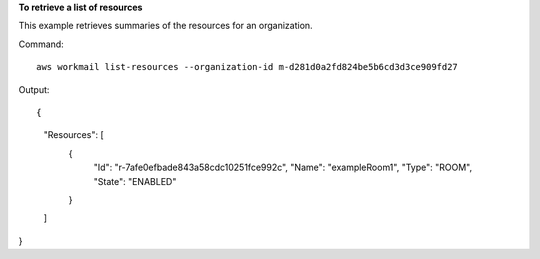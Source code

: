 **To retrieve a list of resources**

This example retrieves summaries of the resources for an organization.

Command::

  aws workmail list-resources --organization-id m-d281d0a2fd824be5b6cd3d3ce909fd27

Output::

{
    "Resources": [
        {
            "Id": "r-7afe0efbade843a58cdc10251fce992c",
            "Name": "exampleRoom1",
            "Type": "ROOM",
            "State": "ENABLED"
        }
    ]
}